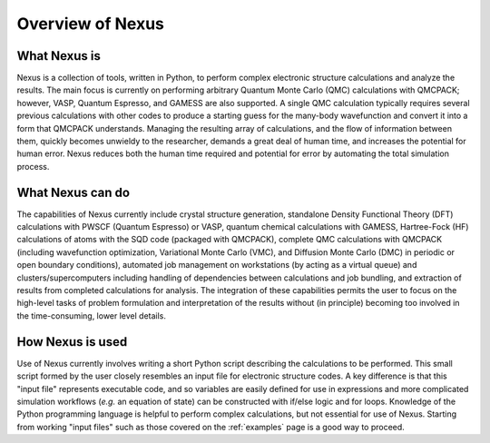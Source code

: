 .. _overview:

Overview of Nexus
=================

What Nexus is
-------------

Nexus is a collection of tools, written in Python, to perform
complex electronic structure calculations and analyze the results.  The main
focus is currently on performing arbitrary Quantum Monte Carlo (QMC)
calculations with QMCPACK; however, VASP, Quantum Espresso, and GAMESS are
also supported.  A single QMC calculation typically requires several
previous calculations with other codes to produce a starting guess for the
many-body wavefunction and convert it into a form that QMCPACK understands.
Managing the resulting array of calculations, and the flow of information
between them, quickly becomes unwieldy to the researcher, demands a great
deal of human time, and increases the potential for human error.  Nexus
reduces both the human time required and potential for error by
automating the total simulation process.

What Nexus can do
-----------------

The capabilities of Nexus currently include crystal structure
generation, standalone Density Functional Theory (DFT) calculations with
PWSCF (Quantum Espresso) or VASP,  quantum chemical calculations with GAMESS,
Hartree-Fock (HF) calculations of atoms with the SQD code (packaged with
QMCPACK), complete QMC calculations with QMCPACK (including wavefunction
optimization, Variational Monte Carlo (VMC), and Diffusion Monte Carlo (DMC) in
periodic or open boundary conditions), automated job management on workstations
(by acting as a virtual queue) and clusters/supercomputers
including handling of dependencies
between calculations and job bundling,  and extraction of results from
completed calculations for analysis.  The integration of these capabilities
permits the user to focus on the high-level tasks of problem formulation and
interpretation of the results without (in principle) becoming too involved
in the time-consuming, lower level details.

How Nexus is used
-----------------

Use of Nexus currently involves writing a short Python script
describing the calculations to be performed.  This small script formed by the
user closely resembles an input file for electronic structure codes.  A key
difference is that this "input file" represents executable code, and so
variables are easily defined for use in expressions and more complicated
simulation workflows (*e.g.* an equation of state) can be constructed
with if/else logic and for loops.  Knowledge of the Python programming language
is helpful to perform complex calculations, but not essential for use of
Nexus.  Starting from working "input files" such as those covered
on the :ref:`examples` page is a good way to proceed.
